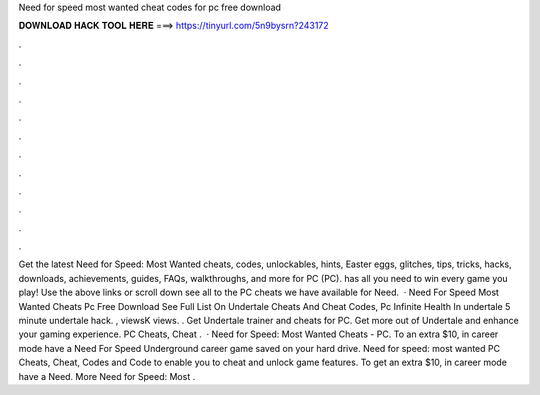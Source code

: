 Need for speed most wanted cheat codes for pc free download

𝐃𝐎𝐖𝐍𝐋𝐎𝐀𝐃 𝐇𝐀𝐂𝐊 𝐓𝐎𝐎𝐋 𝐇𝐄𝐑𝐄 ===> https://tinyurl.com/5n9bysrn?243172

.

.

.

.

.

.

.

.

.

.

.

.

Get the latest Need for Speed: Most Wanted cheats, codes, unlockables, hints, Easter eggs, glitches, tips, tricks, hacks, downloads, achievements, guides, FAQs, walkthroughs, and more for PC (PC).  has all you need to win every game you play! Use the above links or scroll down see all to the PC cheats we have available for Need.  · Need For Speed Most Wanted Cheats Pc Free Download See Full List On  Undertale Cheats And Cheat Codes, Pc Infinite Health In undertale 5 minute undertale hack. , viewsK views. . Get Undertale trainer and cheats for PC. Get more out of Undertale and enhance your gaming experience. PC Cheats, Cheat .  · Need for Speed: Most Wanted Cheats - PC. To an extra $10, in career mode have a Need For Speed Underground career game saved on your hard drive. Need for speed: most wanted PC Cheats, Cheat, Codes and Code to enable you to cheat and unlock game features. To get an extra $10, in career mode have a Need. More Need for Speed: Most .